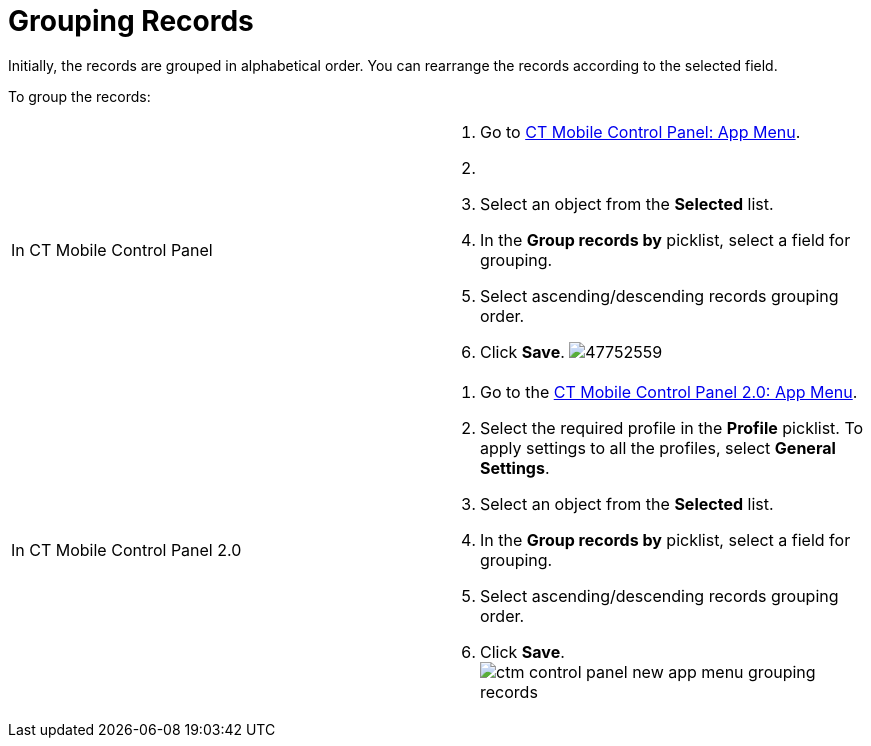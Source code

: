 = Grouping Records

Initially, the records are grouped in alphabetical order. You can
rearrange the records according to the selected field.

To group the records:

[width="100%",cols="50%,50%",]
|===
|In CT Mobile Control Panel a|
. Go to link:ct-mobile-control-panel-app-menu[CT Mobile Control
Panel: App Menu].
. {blank}
. Select an object from the *Selected* list.
. In the *Group records by* picklist, select a field for grouping.
. Select ascending/descending records grouping order.
. Click *Save*.
image:47752559.png[]

|In CT Mobile Control Panel 2.0 a|
. Go to the link:ct-mobile-control-panel-app-menu-new[CT Mobile
Control Panel 2.0: App Menu].
. Select the required profile in the *Profile* picklist. To apply
settings to all the profiles, select *General Settings*.
. Select an object from the *Selected* list.
. In the *Group records by* picklist, select a field for grouping.
. Select ascending/descending records grouping order.
. Click *Save*.
image:ctm-control-panel-new-app-menu-grouping-records.png[]

|===



ifdef::andr,ios,win[]
link:synchronization-launch#h2_538692555[Launch the full
synchronization] on the mobile device to apply changes. Records are
grouped according to the specified field. ifdef::kotlin[]

link:fast-synchronization[Launch fast synchronization] on the
mobile device to apply changes. Records are grouped according to the
specified field.

ifdef::ios[]

[cols="^,^",]
|===
|*Alphabetical Order* |*Grouping Oder*

|image:47752557.png[]
|image:47752560.png[]
|===

ifdef::win[]

[cols="^,^",]
|===
|*Alphabetical Order* |*Grouping Oder*

|image:grouping-records-win-2.png[]
|image:grouping-records-win.png[]
|===
